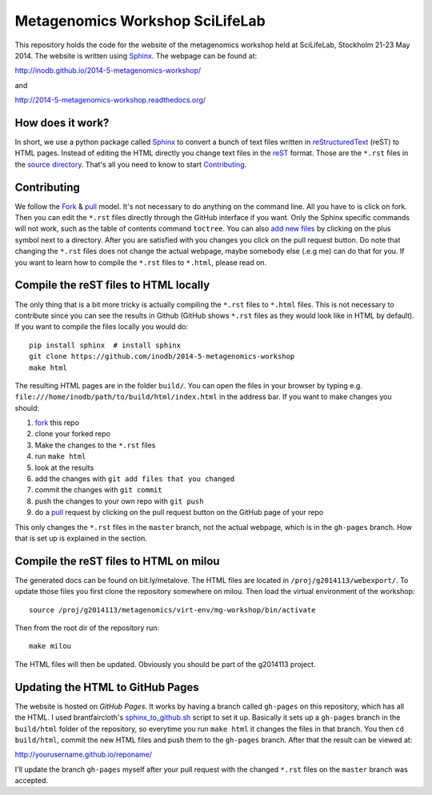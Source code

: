 ==================================
Metagenomics Workshop SciLifeLab
==================================

This repository holds the code for the website of the metagenomics workshop
held at SciLifeLab, Stockholm 21-23 May 2014. The website is written using
Sphinx_. The webpage can be found at:

http://inodb.github.io/2014-5-metagenomics-workshop/

and

http://2014-5-metagenomics-workshop.readthedocs.org/

How does it work?
-------------------------
In short, we use a python package called Sphinx_ to convert a bunch of text
files written in reStructuredText_ (reST) to HTML pages. Instead of editing the
HTML directly you change text files in the reST_ format. Those are the
``*.rst`` files in  the `source directory`_. That's all you need to know to
start `Contributing`_.

Contributing
-------------
We follow the Fork_ & pull_ model. It's not necessary to do anything on the
command line. All you have to is click on fork. Then you can  edit the
``*.rst`` files directly through the GitHub interface if you want. Only the
Sphinx specific commands will not work, such as the table of contents command
``toctree``. You can also `add new files`_ by clicking on the plus symbol next
to a directory. After you are satisfied with you changes you click on the pull
request button. Do note that changing the ``*.rst`` files does not change the
actual webpage, maybe somebody else (.e.g me) can do that for you. If you want
to learn how to compile the ``*.rst`` files to ``*.html``, please read on.

Compile the reST files to HTML locally
---------------------------------------
The only thing that is a bit more tricky is actually compiling the ``*.rst``
files to ``*.html`` files. This is not necessary to contribute since you can
see the results in Github (GitHub shows ``*.rst`` files as they would look like
in HTML by default). If you want to compile the files locally you would do::
    
    pip install sphinx  # install sphinx
    git clone https://github.com/inodb/2014-5-metagenomics-workshop
    make html

The resulting HTML pages are in the folder ``build/``. You can open the files
in your browser by typing e.g.
``file:///home/inodb/path/to/build/html/index.html`` in the address bar. If you
want to make changes you should:

1. fork_ this repo
2. clone your forked repo
3. Make the changes to the ``*.rst`` files
4. run ``make html``
5. look at the results
6. add the changes with ``git add files that you changed``
7. commit the changes with ``git commit``
8. push the changes to your own repo with ``git push``
9. do a pull_ request by clicking on the pull request button on the GitHub page
   of your repo

This only changes the ``*.rst`` files in the ``master`` branch, not the actual
webpage, which is in the ``gh-pages`` branch. How that is set up is explained
in the section.

Compile the reST files to HTML on milou
---------------------------------------
The generated docs can be found on bit.ly/metalove. The HTML files are located in
``/proj/g2014113/webexport/``. To update those files you first clone the repository
somewhere on milou. Then load the virtual environment of the workshop::
    
    source /proj/g2014113/metagenomics/virt-env/mg-workshop/bin/activate

Then from the root dir of the repository run::

    make milou
    
The HTML files will then be updated. Obviously you should be part of the g2014113 project.

Updating the HTML to GitHub Pages
--------------------------------------
The website is hosted on `GitHub Pages`. It works by having a branch called
``gh-pages`` on this repository, which has all the HTML. I used
brantfaircloth's `sphinx_to_github.sh`_ script to set it up. Basically it sets
up a ``gh-pages`` branch in the ``build/html`` folder of the repository, so
everytime you run ``make html`` it changes the files in that branch. You then
``cd build/html``, commit the new HTML files and push them to the ``gh-pages``
branch. After that the result can be viewed at:

http://yourusername.github.io/reponame/

I'll update the branch ``gh-pages`` myself after your pull request with the
changed ``*.rst`` files on the ``master`` branch was accepted.


.. _sphinx: http://sphinx-doc.org/
.. _fork: https://help.github.com/articles/fork-a-repo
.. _pull: https://help.github.com/articles/using-pull-requests
.. _reStructuredText: http://sphinx-doc.org/rest.html
.. _reST: http://sphinx-doc.org/rest.html
.. _source directory: https://github.com/inodb/2014-5-metagenomics-workshop/tree/master/source
.. _GitHub Pages: https://pages.github.com/
.. _add new files: https://github.com/blog/1327-creating-files-on-github
.. _sphinx_to_github.sh: https://gist.github.com/brantfaircloth/791759
